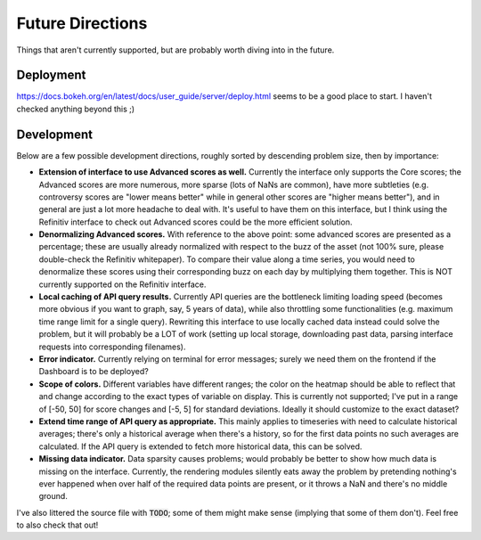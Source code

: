 Future Directions
=================

Things that aren't currently supported, but are probably worth diving into in the future.


Deployment
----------

https://docs.bokeh.org/en/latest/docs/user_guide/server/deploy.html seems to be a good place to start. I haven't checked anything beyond this ;)


Development
-----------

Below are a few possible development directions, roughly sorted by descending problem size, then by importance:

- **Extension of interface to use Advanced scores as well.** Currently the interface only supports the Core scores; the Advanced scores are more numerous, more sparse (lots of NaNs are common), have more subtleties (e.g. controversy scores are "lower means better" while in general other scores are "higher means better"), and in general are just a lot more headache to deal with. It's useful to have them on this interface, but I think using the Refinitiv interface to check out Advanced scores could be the more efficient solution.
- **Denormalizing Advanced scores.** With reference to the above point: some advanced scores are presented as a percentage; these are usually already normalized with respect to the buzz of the asset (not 100% sure, please double-check the Refinitiv whitepaper). To compare their value along a time series, you would need to denormalize these scores using their corresponding buzz on each day by multiplying them together. This is NOT currently supported on the Refinitiv interface.
- **Local caching of API query results.** Currently API queries are the bottleneck limiting loading speed (becomes more obvious if you want to graph, say, 5 years of data), while also throttling some functionalities (e.g. maximum time range limit for a single query). Rewriting this interface to use locally cached data instead could solve the problem, but it will probably be a LOT of work (setting up local storage, downloading past data, parsing interface requests into corresponding filenames).
- **Error indicator.** Currently relying on terminal for error messages; surely we need them on the frontend if the Dashboard is to be deployed?
- **Scope of colors.** Different variables have different ranges; the color on the heatmap should be able to reflect that and change according to the exact types of variable on display. This is currently not supported; I've put in a range of [-50, 50] for score changes and [-5, 5] for standard deviations. Ideally it should customize to the exact dataset?
- **Extend time range of API query as appropriate.** This mainly applies to timeseries with need to calculate historical averages; there's only a historical average when there's a history, so for the first data points no such averages are calculated. If the API query is extended to fetch more historical data, this can be solved.
- **Missing data indicator.** Data sparsity causes problems; would probably be better to show how much data is missing on the interface. Currently, the rendering modules silently eats away the problem by pretending nothing's ever happened when over half of the required data points are present, or it throws a NaN and there's no middle ground.

I've also littered the source file with :code:`TODO`; some of them might make sense (implying that some of them don't). Feel free to also check that out!
